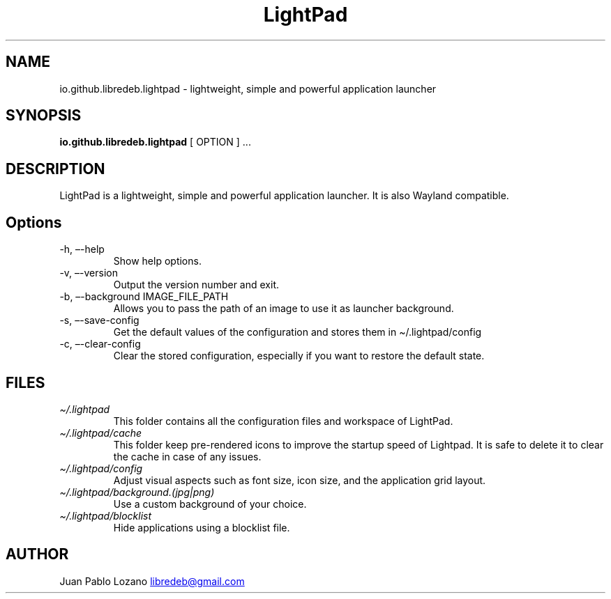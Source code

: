 .TH "LightPad" "1" "" "Version 0.1.0" "LightPad Manual Page Documentation"
.SH NAME
io.github.libredeb.lightpad \- lightweight, simple and powerful
application launcher
.SH SYNOPSIS
.PP
\f[B]io.github.libredeb.lightpad\f[R] [ OPTION ] \&...
.SH DESCRIPTION
LightPad is a lightweight, simple and powerful application launcher.
It is also Wayland compatible.
.SH Options
.TP
\-h, \[en]-help
Show help options.
.TP
\-v, \[en]-version
Output the version number and exit.
.TP
\-b, \[en]-background IMAGE_FILE_PATH
Allows you to pass the path of an image to use it as launcher background.
.TP
\-s, \[en]-save\-config
Get the default values of the configuration and stores them in \[ti]/.lightpad/config
.TP
\-c, \[en]-clear\-config
Clear the stored configuration, especially if you want to restore the default state.
.SH FILES
.TP
\f[I]\[ti]/.lightpad\f[R]
This folder contains all the configuration files and workspace of LightPad.
.TP
\f[I]\[ti]/.lightpad/cache\f[R]
This folder keep pre-rendered icons to improve the startup speed of Lightpad.
It is safe to delete it to clear the cache in case of any issues.
.TP
\f[I]\[ti]/.lightpad/config\f[R]
Adjust visual aspects such as font size, icon size, and the application
grid layout.
.TP
\f[I]\[ti]/.lightpad/background.(jpg|png)\f[R]
Use a custom background of your choice.
.TP
\f[I]\[ti]/.lightpad/blocklist\f[R]
Hide applications using a blocklist file.
.SH AUTHOR
Juan Pablo Lozano \c
.MT libredeb@gmail.com
.ME \c
